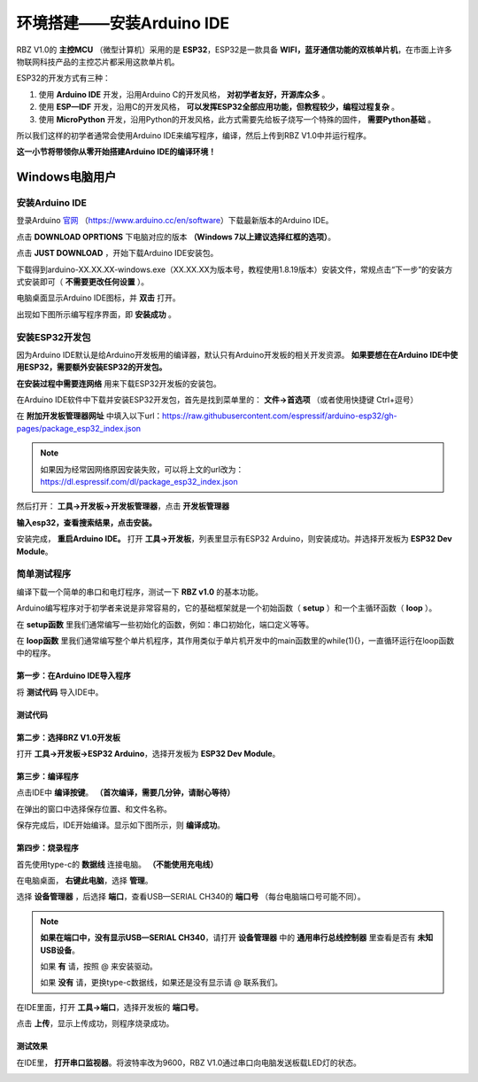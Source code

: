 .. _doc_summary_environment_01_arduino ide:


环境搭建——安装Arduino IDE
==================================================

RBZ V1.0的  **主控MCU** （微型计算机）采用的是  **ESP32**，ESP32是一款具备 **WIFI，蓝牙通信功能的双核单片机**，在市面上许多物联网科技产品的主控芯片都采用这款单片机。

.. image:: assets/mcu.png

ESP32的开发方式有三种：

1. 使用 **Arduino IDE** 开发，沿用Arduino C的开发风格， **对初学者友好，开源库众多** 。
2. 使用 **ESP—IDF** 开发，沿用C的开发风格， **可以发挥ESP32全部应用功能，但教程较少，编程过程复杂** 。
3. 使用 **MicroPython** 开发，沿用Python的开发风格，此方式需要先给板子烧写一个特殊的固件， **需要Python基础** 。

所以我们这样的初学者通常会使用Arduino IDE来编写程序，编译，然后上传到RBZ V1.0中并运行程序。

**这一小节将带领你从零开始搭建Arduino IDE的编译环境！**




Windows电脑用户
~~~~~~~~~~~~~~~~~~~~~~~~

安装Arduino IDE
------------------------
登录Arduino `官网 <https://www.arduino.cc/en/software>`_ （https://www.arduino.cc/en/software）下载最新版本的Arduino IDE。

点击 **DOWNLOAD OPRTIONS** 下电脑对应的版本 **（Windows 7以上建议选择红框的选项）**。

.. image:: assets/Arduinodownload.png

点击 **JUST DOWNLOAD** ，开始下载Arduino IDE安装包。

.. image:: assets/Arduinodownload1.png

下载得到arduino-XX.XX.XX-windows.exe（XX.XX.XX为版本号，教程使用1.8.19版本）安装文件，常规点击“下一步”的安装方式安装即可（ **不需要更改任何设置** ）。

电脑桌面显示Arduino IDE图标，并 **双击** 打开。

.. image:: assets/Arduinoidelogo.png

出现如下图所示编写程序界面，即 **安装成功** 。

.. image:: assets/Arduinoide.png

安装ESP32开发包
------------------------
因为Arduino IDE默认是给Arduino开发板用的编译器，默认只有Arduino开发板的相关开发资源。 **如果要想在在Arduino IDE中使用ESP32，需要额外安装ESP32的开发包。** 


**在安装过程中需要连网络** 用来下载ESP32开发板的安装包。

在Arduino IDE软件中下载并安装ESP32开发包，首先是找到菜单里的： **文件->首选项** （或者使用快捷键 Ctrl+逗号）

.. image:: assets/Arduinoideesp32-1.png

在 **附加开发板管理器网址** 中填入以下url：https://raw.githubusercontent.com/espressif/arduino-esp32/gh-pages/package_esp32_index.json

.. image:: assets/Arduinoideesp32-2.png

.. note::
 如果因为经常因网络原因安装失败，可以将上文的url改为：https://dl.espressif.com/dl/package_esp32_index.json


然后打开： **工具->开发板->开发板管理器**，点击 **开发板管理器**

.. image:: assets/Arduinoideesp32-3.png

**输入esp32，查看搜索结果，点击安装。**

.. image:: assets/Arduinoideesp32-4.png

安装完成， **重启Arduino IDE。**
打开 **工具->开发板**，列表里显示有ESP32 Arduino，则安装成功。并选择开发板为 **ESP32 Dev Module**。

.. image:: assets/Arduinoideesp32-5.png


简单测试程序
------------------------
编译下载一个简单的串口和电灯程序，测试一下 **RBZ v1.0** 的基本功能。

Arduino编写程序对于初学者来说是非常容易的，它的基础框架就是一个初始函数（ **setup** ）和一个主循环函数（ **loop** ）。

在 **setup函数** 里我们通常编写一些初始化的函数，例如：串口初始化，端口定义等等。

在 **loop函数** 里我们通常编写整个单片机程序，其作用类似于单片机开发中的main函数里的while(1){}，一直循环运行在loop函数中的程序。

第一步：在Arduino IDE导入程序
^^^^^^^^^^^^^^^^^^^^^^^^^^^^^^
将 **测试代码** 导入IDE中。

.. image:: assets/Arduinoidetest1.png

测试代码
^^^^^^^^^^^^^^^^^^^^^^^^^^
.. code-block:: arduino
   :linenos:
   
    #define IO_LED_PIN 2 // 定义IO LED的GPIO编号

    void setup() {
        // 初始化函数
        // 这里的代码将在一开始被执行一次
        pinMode(IO_LED_PIN, OUTPUT); // 设置引脚模式
        Serial.begin(9600);//串口初始化，速率设置为9600
        Serial.println("RBZ v1.0 first test");//串口打印
    }

    void loop() {
        // 主循环函数
        // 这里的代码将在setup()后被一直循环调用
        digitalWrite(IO_LED_PIN, HIGH); // 点亮IO LED，HIGH表示高电平
        Serial.println("RBZ v1.0：LED ON");//串口打印
        delay(500);                     // 等待（延迟）500ms（即0.5s）
        digitalWrite(IO_LED_PIN, LOW);  // 关闭IO LED，LOW表示低电平
        Serial.println("RBZ v1.0：LED OFF");//串口打印
        delay(500);                     // 再等半秒，才进入下一次loop()函数的循环点亮IO LED
    }

第二步：选择BRZ V1.0开发板
^^^^^^^^^^^^^^^^^^^^^^^^^^^^^^
打开 **工具->开发板->ESP32 Arduino**，选择开发板为 **ESP32 Dev Module**。

.. image:: assets/Arduinoideesp32-5.png

第三步：编译程序
^^^^^^^^^^^^^^^^^^^^^^^^^^^^^^
点击IDE中 **编译按键**。 **（首次编译，需要几分钟，请耐心等待）**

.. image:: assets/Arduinoidetest2.png

在弹出的窗口中选择保存位置、和文件名称。

.. image:: assets/Arduinoidetest3.png

保存完成后，IDE开始编译。显示如下图所示，则 **编译成功**。

.. image:: assets/Arduinoidetest4.png

第四步：烧录程序
^^^^^^^^^^^^^^^^^^^^^^^^^^^^^^

首先使用type-c的 **数据线** 连接电脑。 **（不能使用充电线）**

在电脑桌面， **右键此电脑**，选择 **管理**。

.. image:: assets/Arduinoidetest5.png

选择 **设备管理器** ，后选择 **端口**，查看USB—SERIAL CH340的 **端口号** （每台电脑端口号可能不同）。

.. image:: assets/Arduinoidetest6.png

.. note::
    **如果在端口中，没有显示USB—SERIAL CH340**，请打开 **设备管理器** 中的 **通用串行总线控制器** 里查看是否有 **未知USB设备**。

    .. image:: assets/Arduinoidetestnote1.png

    如果 **有** 请，按照 @   来安装驱动。

    如果 **没有** 请，更换type-c数据线，如果还是没有显示请  @   联系我们。

在IDE里面，打开 **工具->端口**，选择开发板的 **端口号**。

.. image:: assets/Arduinoidetest7.png

点击 **上传**，显示上传成功，则程序烧录成功。

.. image:: assets/Arduinoidetest8.png

测试效果
^^^^^^^^^^^^^^^^
在IDE里， **打开串口监视器**。将波特率改为9600，RBZ V1.0通过串口向电脑发送板载LED灯的状态。

.. image:: assets/Arduinoidetest9.png